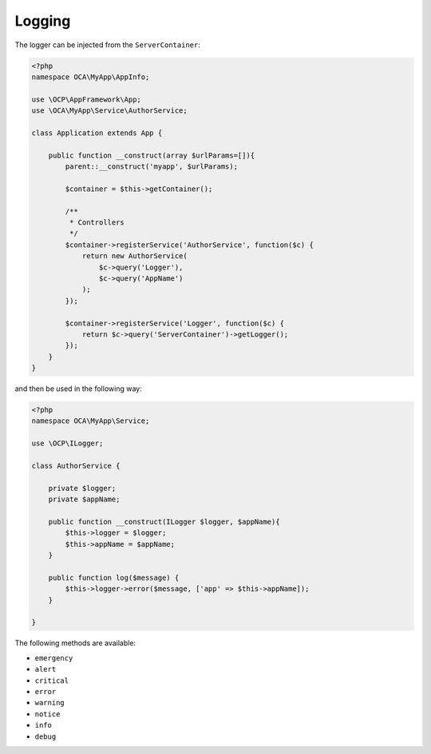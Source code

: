 =======
Logging
=======

.. sectionauthor:: Bernhard Posselt <dev@bernhard-posselt.com>

The logger can be injected from the ``ServerContainer``:

.. code-block:: php

    <?php
    namespace OCA\MyApp\AppInfo;

    use \OCP\AppFramework\App;
    use \OCA\MyApp\Service\AuthorService;

    class Application extends App {

        public function __construct(array $urlParams=[]){
            parent::__construct('myapp', $urlParams);

            $container = $this->getContainer();

            /**
             * Controllers
             */
            $container->registerService('AuthorService', function($c) {
                return new AuthorService(
                    $c->query('Logger'),
                    $c->query('AppName')
                );
            });

            $container->registerService('Logger', function($c) {
                return $c->query('ServerContainer')->getLogger();
            });
        }
    }

and then be used in the following way:

.. code-block:: php

    <?php
    namespace OCA\MyApp\Service;

    use \OCP\ILogger;

    class AuthorService {

        private $logger;
        private $appName;

        public function __construct(ILogger $logger, $appName){
            $this->logger = $logger;
            $this->appName = $appName;
        }

        public function log($message) {
            $this->logger->error($message, ['app' => $this->appName]);
        }

    }


The following methods are available:

* ``emergency``
* ``alert``
* ``critical``
* ``error``
* ``warning``
* ``notice``
* ``info``
* ``debug``
